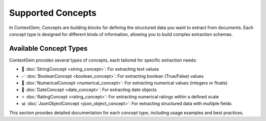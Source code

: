 .. 
   ContextGem
   
   Copyright 2025 Shcherbak AI AS. All rights reserved. Developed by Sergii Shcherbak.
   
   Licensed under the Apache License, Version 2.0 (the "License");
   you may not use this file except in compliance with the License.
   You may obtain a copy of the License at
   
       http://www.apache.org/licenses/LICENSE-2.0
   
   Unless required by applicable law or agreed to in writing, software
   distributed under the License is distributed on an "AS IS" BASIS,
   WITHOUT WARRANTIES OR CONDITIONS OF ANY KIND, either express or implied.
   See the License for the specific language governing permissions and
   limitations under the License.

Supported Concepts
===================

In ContextGem, Concepts are building blocks for defining the structured data you want to extract from documents. 
Each concept type is designed for different kinds of information, allowing you to build complex extraction schemas.

Available Concept Types
------------------------

ContextGem provides several types of concepts, each tailored for specific extraction needs:

- 📝 :doc:`StringConcept <string_concept>`: For extracting text values
- ✅ :doc:`BooleanConcept <boolean_concept>`: For extracting boolean (True/False) values
- 🔢 :doc:`NumericalConcept <numerical_concept>`: For extracting numerical values (integers or floats)
- 📅 :doc:`DateConcept <date_concept>`: For extracting date objects
- ⭐ :doc:`RatingConcept <rating_concept>`: For extracting numerical ratings within a defined scale
- 📊 :doc:`JsonObjectConcept <json_object_concept>`: For extracting structured data with multiple fields

This section provides detailed documentation for each concept type, including usage examples and best practices.
